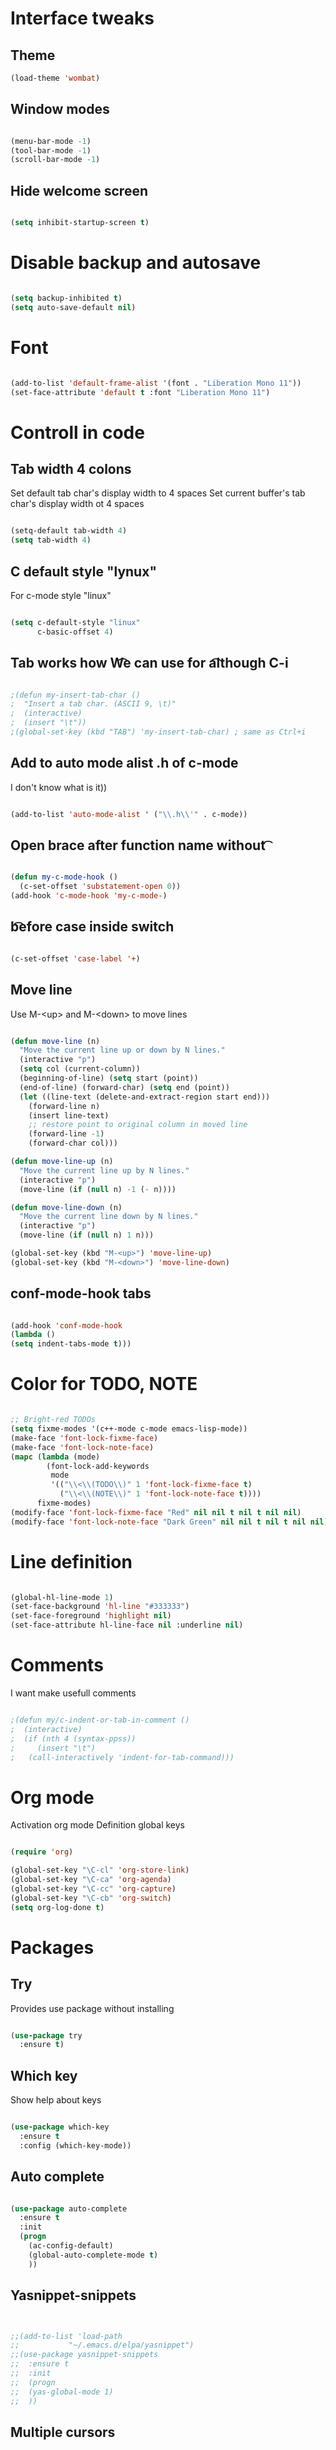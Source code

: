 * Interface tweaks
** Theme
   #+BEGIN_SRC emacs-lisp
(load-theme 'wombat)
   #+END_SRC
** Window modes
#+BEGIN_SRC emacs-lisp

(menu-bar-mode -1)
(tool-bar-mode -1)
(scroll-bar-mode -1)

#+END_SRC

** Hide welcome screen
   #+BEGIN_SRC emacs-lisp

(setq inhibit-startup-screen t)

   #+END_SRC
* Disable backup and autosave
  #+BEGIN_SRC emacs-lisp

(setq backup-inhibited t)
(setq auto-save-default nil)

  #+END_SRC
* Font
#+BEGIN_SRC emacs-lisp

(add-to-list 'default-frame-alist '(font . "Liberation Mono 11"))
(set-face-attribute 'default t :font "Liberation Mono 11")

#+END_SRC

* Controll in code
** Tab width 4 colons
   Set default tab char's display width to 4 spaces
   Set current buffer's tab char's display width ot 4 spaces
   #+BEGIN_SRC emacs-lisp
		
(setq-default tab-width 4)
(setq tab-width 4)

   #+END_SRC
** C default style "lynux"
   For c-mode style "linux"
   #+BEGIN_SRC emacs-lisp

(setq c-default-style "linux"
	  c-basic-offset 4)

   #+END_SRC

** Tab works how \t
   We can use for \t although C-i
   #+BEGIN_SRC emacs-lisp

;(defun my-insert-tab-char ()
;  "Insert a tab char. (ASCII 9, \t)"
;  (interactive)
;  (insert "\t"))
;(global-set-key (kbd "TAB") 'my-insert-tab-char) ; same as Ctrl+i

   #+END_SRC

** Add to auto mode alist .h of c-mode
   I don't know what is it))
   #+BEGIN_SRC emacs-lisp

(add-to-list 'auto-mode-alist ' ("\\.h\\'" . c-mode))

   #+END_SRC

** Open brace after function name without \t

   #+BEGIN_SRC emacs-lisp

(defun my-c-mode-hook ()
  (c-set-offset 'substatement-open 0))
(add-hook 'c-mode-hook 'my-c-mode-)

   #+END_SRC

** \t before case inside switch
   #+BEGIN_SRC emacs-lisp

(c-set-offset 'case-label '+)

   #+END_SRC
** Move line
   Use M-<up> and M-<down> to move lines
   #+BEGIN_SRC emacs-lisp

(defun move-line (n)
  "Move the current line up or down by N lines."
  (interactive "p")
  (setq col (current-column))
  (beginning-of-line) (setq start (point))
  (end-of-line) (forward-char) (setq end (point))
  (let ((line-text (delete-and-extract-region start end)))
    (forward-line n)
    (insert line-text)
    ;; restore point to original column in moved line
    (forward-line -1)
    (forward-char col)))

(defun move-line-up (n)
  "Move the current line up by N lines."
  (interactive "p")
  (move-line (if (null n) -1 (- n))))

(defun move-line-down (n)
  "Move the current line down by N lines."
  (interactive "p")
  (move-line (if (null n) 1 n)))

(global-set-key (kbd "M-<up>") 'move-line-up)
(global-set-key (kbd "M-<down>") 'move-line-down)

   #+END_SRC

** conf-mode-hook tabs
   #+BEGIN_SRC emacs-lisp

(add-hook 'conf-mode-hook
(lambda ()
(setq indent-tabs-mode t)))

   #+END_SRC
* Color for TODO, NOTE
  #+BEGIN_SRC emacs-lisp

;; Bright-red TODOs
(setq fixme-modes '(c++-mode c-mode emacs-lisp-mode))
(make-face 'font-lock-fixme-face)
(make-face 'font-lock-note-face)
(mapc (lambda (mode)
		(font-lock-add-keywords
		 mode
		 '(("\\<\\(TODO\\)" 1 'font-lock-fixme-face t)
		   ("\\<\\(NOTE\\)" 1 'font-lock-note-face t))))
	  fixme-modes)
(modify-face 'font-lock-fixme-face "Red" nil nil t nil t nil nil)
(modify-face 'font-lock-note-face "Dark Green" nil nil t nil t nil nil)

  #+END_SRC

* Line definition
#+BEGIN_SRC emacs-lisp

(global-hl-line-mode 1)
(set-face-background 'hl-line "#333333")
(set-face-foreground 'highlight nil)
(set-face-attribute hl-line-face nil :underline nil)

#+END_SRC

* Comments

  I want make usefull comments
  #+BEGIN_SRC emacs-lisp

;(defun my/c-indent-or-tab-in-comment ()
;  (interactive)
;  (if (nth 4 (syntax-ppss))
;	  (insert "\t")
;	(call-interactively 'indent-for-tab-command)))

  #+END_SRC

* Org mode
  Activation org mode
  Definition global keys
  #+BEGIN_SRC emacs-lisp

(require 'org)

(global-set-key "\C-cl" 'org-store-link)
(global-set-key "\C-ca" 'org-agenda)
(global-set-key "\C-cc" 'org-capture)
(global-set-key "\C-cb" 'org-switch)
(setq org-log-done t)

  #+END_SRC
* Packages
** Try
   Provides use package without installing
   #+BEGIN_SRC emacs-lisp

(use-package try
  :ensure t)

   #+END_SRC
** Which key
   Show help about keys
   #+BEGIN_SRC emacs-lisp

(use-package which-key
  :ensure t
  :config (which-key-mode))

   #+END_SRC

** Auto complete
   #+BEGIN_SRC emacs-lisp

(use-package auto-complete
  :ensure t
  :init
  (progn
	(ac-config-default)
	(global-auto-complete-mode t)
	))

   #+END_SRC

** Yasnippet-snippets
   #+BEGIN_SRC emacs-lisp


;;(add-to-list 'load-path
;;			 "~/.emacs.d/elpa/yasnippet")
;;(use-package yasnippet-snippets
;;  :ensure t
;;  :init
;;  (progn
;;	(yas-global-mode 1)
;;	))

   #+END_SRC

** Multiple cursors
   #+BEGIN_SRC emacs-lisp

(use-package multiple-cursors
  :ensure t
  :init
  (progn
	(global-set-key (kbd "C-S-c C-S-c") 'mc/edit-lines)
	(global-set-key (kbd "C->") 'mc/mark-next-like-this)
	(global-set-key (kbd "C-<") 'mc/mark-previous-like-this)
	(global-set-key (kbd "C-c C-<") 'mc/mark-all-like-this)
	(global-set-key (kbd "C-S-<mouse-1>") 'mc/add-cursor-on-click)	
	 ))

   #+END_SRC

** Org bullets
   #+BEGIN_SRC emacs-lisp

(use-package org-bullets
  :ensure t
  :config
  (add-hook 'org-mode-hook (lambda () (org-bullets-mode 1))))

   #+END_SRC

** Swiper and counsel
   Change standard using console and search
   #+BEGIN_SRC emacs-lisp

(use-package counsel
  :ensure t
  )
(use-package swiper
  :ensure t
  :bind (("C-s" . swiper)
		 ("C-r" . swiper)
		 ("C-c C-r" . ivy-resume)
		 ("M-x" . counsel-M-x)
		 ("C-x C-f" . counsel-find-file))
  :config
  (progn
	(ivy-mode 1)
	(setq ivy-use-virtual-buffers t)
	(setq enable-recursive-minibuffers t)
;	(global-set-key (kbd "<f6>") 'ivy-resume)
;	(global-set-key (kbd "<f1> f") 'counsel-describe-function)
;	(global-set-key (kbd "<f1> v") 'counsel-describe-variable)
;	(global-set-key (kbd "<f1> l") 'counsel-find-library)
;	(global-set-key (kbd "<f2> i") 'counsel-info-lookup-symbol)
;	(global-set-key (kbd "<f2> u") 'counsel-unicode-char)
;	(global-set-key (kbd "C-c g") 'counsel-git)
;	(global-set-key (kbd "C-c j") 'counsel-git-grep)
;	(global-set-key (kbd "C-c k") 'counsel-ag)
;	(global-set-key (kbd "C-x l") 'counsel-locate)
;	(global-set-key (kbd "C-S-o") 'counsel-rhythmbox)
	(define-key minibuffer-local-map (kbd "C-r") 'counsel-minibuffer-history)
	))

   #+END_SRC

** PHP-mode
   #+BEGIN_SRC emacs-lisp

(use-package php-mode
:ensure t
:config
(add-hook 'php-mode-hook
'(lambda () (define-abbrev php-mode-abbrev-table "ex" "extends")))
(add-hook 'php-mode-hook
'(lambda ()
(setq indent-tabs-mode t)
(c-basic-offset 2)
(setq tab-width 4)))
)
   #+END_SRC

** Web-mode
   #+BEGIN_SRC emacs-lisp

(use-package web-mode
:ensure t
:init
(progn
(add-to-list 'auto-mode-alist '("\\.phtml\\'" . web-mode))
(add-to-list 'auto-mode-alist '("\\.tpl\\.php\\'" . web-mode))
(add-to-list 'auto-mode-alist '("\\.[agj]sp\\'" . web-mode))
(add-to-list 'auto-mode-alist '("\\.as[cp]x\\'" . web-mode))
(add-to-list 'auto-mode-alist '("\\.erb\\'" . web-mode))
(add-to-list 'auto-mode-alist '("\\.mustache\\'" . web-mode))
(add-to-list 'auto-mode-alist '("\\.djhtml\\'" . web-mode))
))
   #+END_SRC

** Emmet
   #+BEGIN_SRC emacs-lisp

(use-package emmet-mode
:ensure t
:init
:config
(add-hook 'sgml-mode-hook 'emmet-mode)
(add-hook 'css-mode-hook ' emmet-mode)
(add-hook 'web-mode-hook ' emmet-mode))

   #+END_SRC

** 
   #+BEGIN_SRC emacs-lisp

   #+END_SRC

* Comfortable using
** ido
   #+BEGIN_SRC emacs-lisp

(setq indo-enable-flex-matching t)
(setq ido-everywhere t)
(ido-mode 1)

   #+END_SRC
** Buffer
   #+BEGIN_SRC emacs-lisp

;;(defalias 'list-buffers 'ibuffer-other-window)

   #+END_SRC

** Winner mode 
   Use C-<left>, C-<right>
   Use S-<up>, S-<right>, S-<down>, S-<left>
   #+BEGIN_SRC emacs-lisp

(winner-mode 1)
(windmove-default-keybindings)

   #+END_SRC

